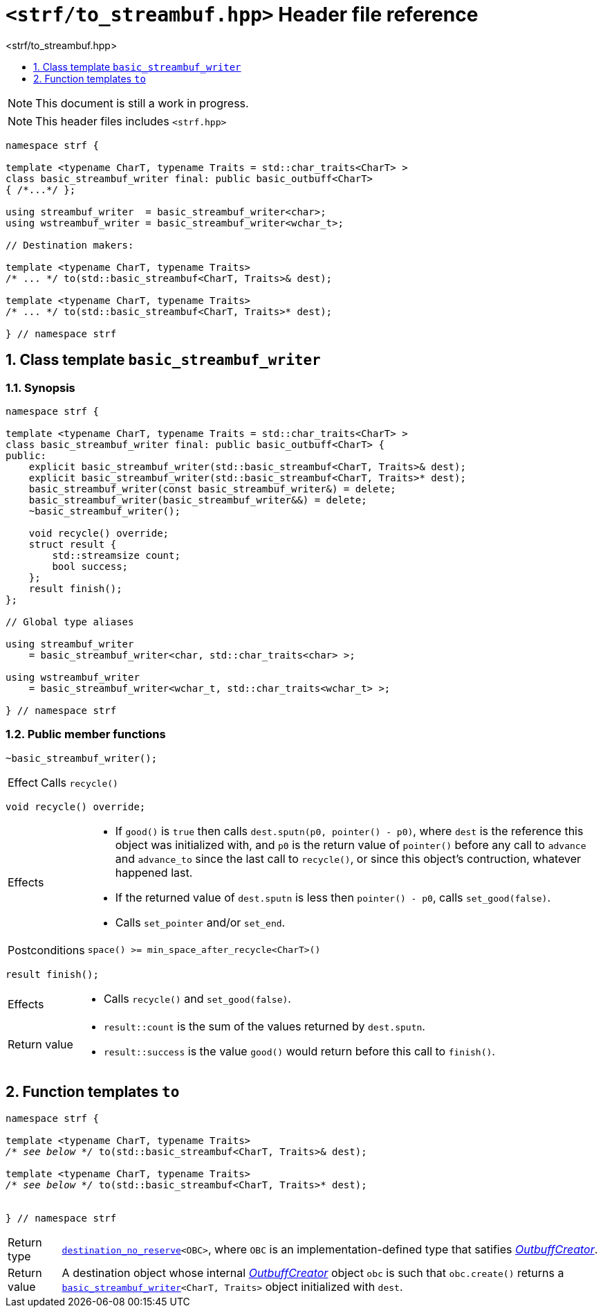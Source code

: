 ////
Copyright (C) (See commit logs on github.com/robhz786/strf)
Distributed under the Boost Software License, Version 1.0.
(See accompanying file LICENSE_1_0.txt or copy at
http://www.boost.org/LICENSE_1_0.txt)
////

[[main]]
= `<strf/to_streambuf.hpp>` Header file reference
:source-highlighter: prettify
:sectnums:
:toc: left
:toc-title: <strf/to_streambuf.hpp>
:toclevels: 1
:icons: font

:min_space_after_recycle: <<outbuff_hpp#min_space_after_recycle,min_space_after_recycle>>
:basic_outbuff: <<outbuff_hpp#basic_outbuff,basic_outbuff>>
:basic_streambuf_writer: <<basic_streambuf_writer,basic_streambuf_writer>>

:destination_no_reserve: <<strf_hpp#destination,destination_no_reserve>>
:OutbuffCreator: <<strf_hpp#OutbuffCreator,OutbuffCreator>>


NOTE: This document is still a work in progress.

NOTE: This header files includes `<strf.hpp>`

[source,cpp,subs=normal]
----
namespace strf {

template <typename CharT, typename Traits = std::char_traits<CharT> >
class basic_streambuf_writer final: public basic_outbuff<CharT>
{ /{asterisk}\...{asterisk}/ };

using streambuf_writer  = basic_streambuf_writer<char>;
using wstreambuf_writer = basic_streambuf_writer<wchar_t>;

// Destination makers:

template <typename CharT, typename Traits>
/{asterisk} \... {asterisk}/ to(std::basic_streambuf<CharT, Traits>& dest);

template <typename CharT, typename Traits>
/{asterisk} \... {asterisk}/ to(std::basic_streambuf<CharT, Traits>* dest);

} // namespace strf
----

[[basic_streambuf_writer]]
== Class template `basic_streambuf_writer`
=== Synopsis
[source,cpp]
----
namespace strf {

template <typename CharT, typename Traits = std::char_traits<CharT> >
class basic_streambuf_writer final: public basic_outbuff<CharT> {
public:
    explicit basic_streambuf_writer(std::basic_streambuf<CharT, Traits>& dest);
    explicit basic_streambuf_writer(std::basic_streambuf<CharT, Traits>* dest);
    basic_streambuf_writer(const basic_streambuf_writer&) = delete;
    basic_streambuf_writer(basic_streambuf_writer&&) = delete;
    ~basic_streambuf_writer();

    void recycle() override;
    struct result {
        std::streamsize count;
        bool success;
    };
    result finish();
};

// Global type aliases

using streambuf_writer
    = basic_streambuf_writer<char, std::char_traits<char> >;

using wstreambuf_writer
    = basic_streambuf_writer<wchar_t, std::char_traits<wchar_t> >;

} // namespace strf
----
=== Public member functions

====
[source,cpp]
----
~basic_streambuf_writer();
----
[horizontal]
Effect:: Calls `recycle()`
====

====
[source,cpp]
----
void recycle() override;
----
[horizontal]
Effects::
- If `good()` is `true` then calls `dest.sputn(p0, pointer() - p0)`, where `dest` is the reference this object was initialized with, and `p0` is the return value of `pointer()` before any call to `advance` and `advance_to` since the last call to `recycle()`, or since this object's contruction, whatever happened last.
- If the returned value of `dest.sputn` is less then `pointer() - p0`, calls `set_good(false)`.
- Calls `set_pointer` and/or `set_end`.
Postconditions:: `space() >= min_space_after_recycle<CharT>()`
====
====
[source,cpp]
----
result finish();
----
[horizontal]
Effects::
- Calls `recycle()` and `set_good(false)`.
Return value::
- `result::count` is the sum of the values returned by `dest.sputn`.
- `result::success` is the value `good()` would return before this call to `finish()`.
====

[[to]]
== Function templates `to`

[source,cpp,subs=normal]
----
namespace strf {

template <typename CharT, typename Traits>
__/{asterisk} see below {asterisk}/__ to(std::basic_streambuf<CharT, Traits>& dest);

template <typename CharT, typename Traits>
__/{asterisk} see below {asterisk}/__ to(std::basic_streambuf<CharT, Traits>* dest);


} // namespace strf
----
[horizontal]
Return type:: `{destination_no_reserve}<OBC>`, where `OBC` is an implementation-defined
              type that satifies __{OutbuffCreator}__.
Return value:: A destination object whose internal __{OutbuffCreator}__ object `obc`
is such that `obc.create()` returns a `{basic_streambuf_writer}<CharT, Traits>` object initialized
with `dest`.
